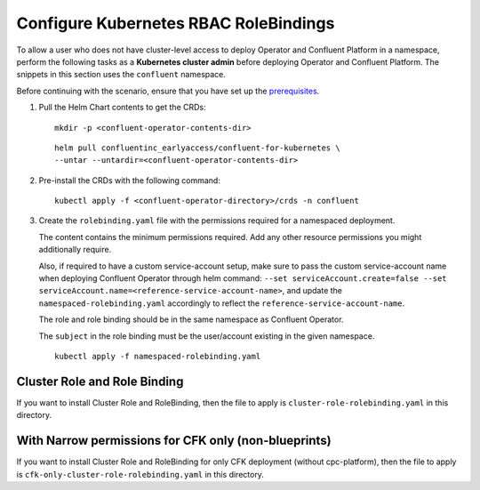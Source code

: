 Configure Kubernetes RBAC RoleBindings
======================================

To allow a user who does not have cluster-level access to deploy Operator and Confluent 
Platform in a namespace, perform the following tasks as a **Kubernetes cluster admin** before 
deploying Operator and Confluent Platform. The snippets in this section uses the ``confluent``
namespace.

Before continuing with the scenario, ensure that you have set up the
`prerequisites </README.md#prerequisites>`_.

#. Pull the Helm Chart contents to get the CRDs:
   
   ::
  
     mkdir -p <confluent-operator-contents-dir>
   
   ::

     helm pull confluentinc_earlyaccess/confluent-for-kubernetes \
     --untar --untardir=<confluent-operator-contents-dir>

#. Pre-install the CRDs with the following command:

   ::

     kubectl apply -f <confluent-operator-directory>/crds -n confluent


#. Create the ``rolebinding.yaml`` file with the permissions required for a namespaced deployment. 

   The content contains the minimum permissions required. Add any other resource
   permissions you might additionally require.

   Also, if required to have a custom service-account setup, make sure to pass the custom service-account name
   when deploying Confluent Operator through helm command: ``--set serviceAccount.create=false --set serviceAccount.name=<reference-service-account-name>``,    and update the ``namespaced-rolebinding.yaml`` accordingly to reflect the ``reference-service-account-name``.

   The role and role binding should be in the same namespace as Confluent Operator.

   The ``subject`` in the role binding must be the user/account existing in the
   given namespace.

   ::

     kubectl apply -f namespaced-rolebinding.yaml


Cluster Role and Role Binding
-----------------------------

If you want to install Cluster Role and RoleBinding, then the file to apply is 
``cluster-role-rolebinding.yaml`` in this directory.

With Narrow permissions for CFK only (non-blueprints)
-----------------------------
If you want to install Cluster Role and RoleBinding for only CFK deployment (without cpc-platform), then the file to apply is
``cfk-only-cluster-role-rolebinding.yaml`` in this directory.
